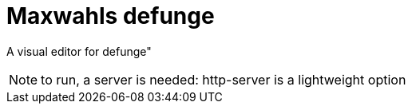 = Maxwahls defunge

A visual editor for defunge"

NOTE: to run, a server is needed: http-server is a lightweight option
